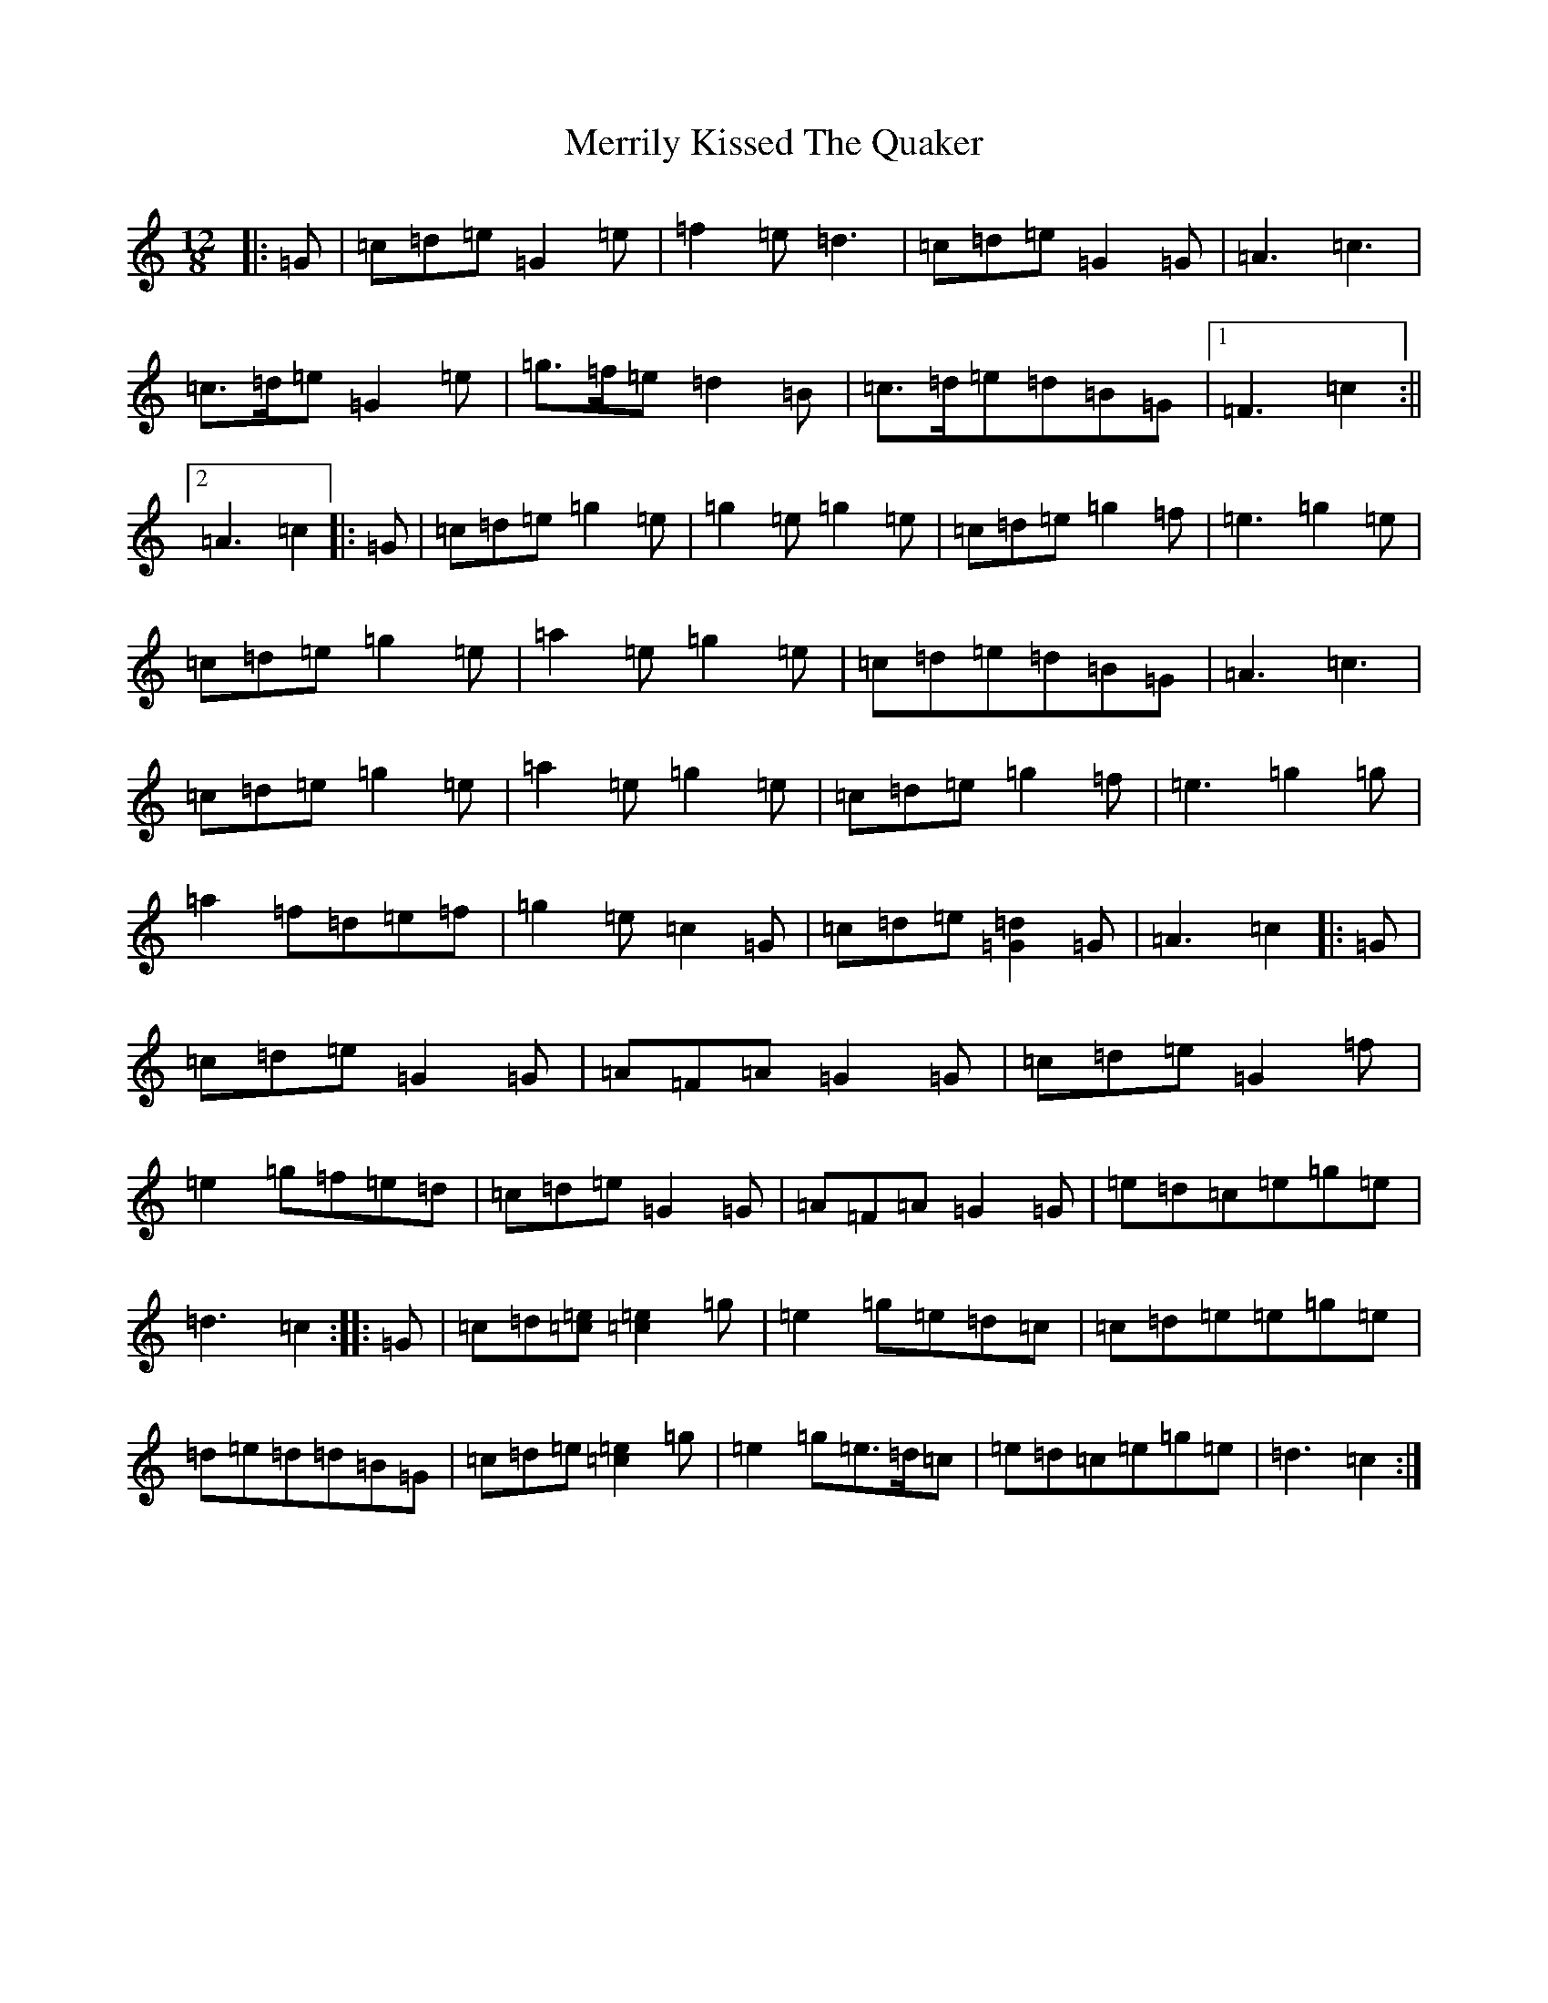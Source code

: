 X: 13937
T: Merrily Kissed The Quaker
S: https://thesession.org/tunes/70#setting12539
R: slide
M:12/8
L:1/8
K: C Major
|:=G|=c=d=e=G2=e|=f2=e=d3|=c=d=e=G2=G|=A3=c3|=c>=d=e=G2=e|=g>=f=e=d2=B|=c>=d=e=d=B=G|1=F3=c2:||2=A3=c2|:=G|=c=d=e=g2=e|=g2=e=g2=e|=c=d=e=g2=f|=e3=g2=e|=c=d=e=g2=e|=a2=e=g2=e|=c=d=e=d=B=G|=A3=c3|=c=d=e=g2=e|=a2=e=g2=e|=c=d=e=g2=f|=e3=g2=g|=a2=f=d=e=f|=g2=e=c2=G|=c=d=e[=G2=d2]=G|=A3=c2|:=G|=c=d=e=G2=G|=A=F=A=G2=G|=c=d=e=G2=f|=e2=g=f=e=d|=c=d=e=G2=G|=A=F=A=G2=G|=e=d=c=e=g=e|=d3=c2:||:=G|=c=d[=c=e][=c2=e2]=g|=e2=g=e=d=c|=c=d=e=e=g=e|=d=e=d=d=B=G|=c=d=e[=c2=e2]=g|=e2=g=e>=d=c|=e=d=c=e=g=e|=d3=c2:|
